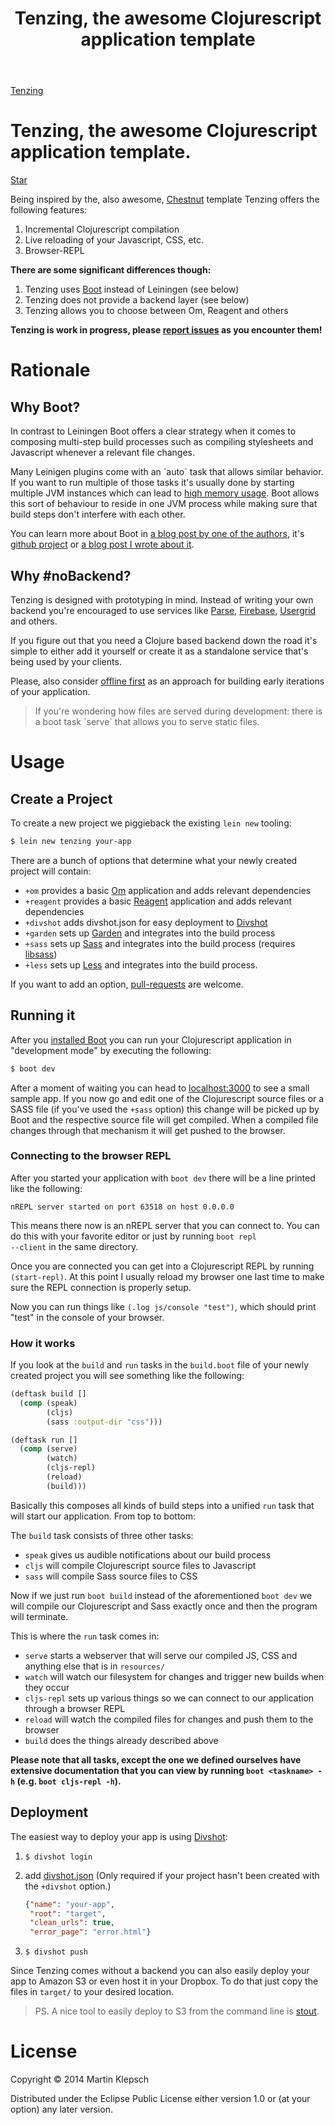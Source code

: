 #+HTML_HEAD: <link rel="stylesheet" type="text/css" href="tenzing.css" />
#+OPTIONS: num:nil toc:nil
#+TITLE: Tenzing, the awesome Clojurescript application template


#+BEGIN_HTML
<nav>
<a class="toc-title" href="/">Tenzing</a>
#+END_HTML
#+TOC: headlines 2
#+BEGIN_HTML
</nav>
#+END_HTML

#+BEGIN_HTML
<main>
#+END_HTML

* Tenzing, the awesome Clojurescript application template.
#+BEGIN_HTML
<!-- Place this tag where you want the button to render. -->
<a class="github-button" href="https://github.com/martinklepsch/tenzing" data-style="mega" data-count-href="/martinklepsch/tenzing/stargazers" data-count-api="/repos/martinklepsch/tenzing#stargazers_count" data-count-aria-label="# stargazers on GitHub" aria-label="Star martinklepsch/tenzing on GitHub">Star</a>
<!-- Place this tag right after the last button or just before your close body tag. -->
<script async defer id="github-bjs" src="https://buttons.github.io/buttons.js"></script>
#+END_HTML
Being inspired by the, also awesome, [[https://github.com/plexus/chestnut][Chestnut]] template
Tenzing offers the following features:

1. Incremental Clojurescript compilation
1. Live reloading of your Javascript, CSS, etc.
1. Browser-REPL

*There are some significant differences though:*

1. Tenzing uses [[https://github.com/boot-clj/boot][Boot]] instead of Leiningen (see below)
1. Tenzing does not provide a backend layer (see below)
1. Tenzing allows you to choose between Om, Reagent and others

*Tenzing is work in progress, please [[https://github.com/martinklepsch/tenzing][report issues]] as you encounter them!*

* Rationale
** Why Boot?
In contrast to Leiningen Boot offers a clear strategy when it comes to
composing multi-step build processes such as compiling stylesheets and
Javascript whenever a relevant file changes.

Many Leinigen plugins come with an `auto` task that allows similar
behavior. If you want to run multiple of those tasks it's usually done
by starting multiple JVM instances which can lead to [[https://github.com/plexus/chestnut/issues/49][high memory
usage]]. Boot allows this sort of behaviour to reside in one JVM process
while making sure that build steps don't interfere with each other.

You can learn more about Boot in [[http://adzerk.com/blog/2014/11/clojurescript-builds-rebooted/][a blog post by one of the authors]],
it's [[https://github.com/boot-clj/boot][github project]] or [[http://www.martinklepsch.org/posts/why-boot-is-relevant-for-the-clojure-ecosystem.html][a blog post I wrote about it]].

** Why #noBackend?
Tenzing is designed with prototyping in mind. Instead of writing your
own backend you're encouraged to use services like [[https://parse.com][Parse]], [[https://www.firebase.com][Firebase]],
[[http://usergrid.incubator.apache.org][Usergrid]] and others.

If you figure out that you need a Clojure based backend down the road
it's simple to either add it yourself or create it as a standalone
service that's being used by your clients.

Please, also consider [[http://alistapart.com/article/offline-first][offline first]] as an approach for building early
iterations of your application.

#+BEGIN_QUOTE
If you're wondering how files are served during development: there is
a boot task `serve` that allows you to serve static files.
#+END_QUOTE

* Usage
** Create a Project
To create a new project we piggieback the existing =lein new= tooling:

#+BEGIN_SRC sh
  $ lein new tenzing your-app
#+END_SRC

There are a bunch of options that determine what your newly created
project will contain:

- =+om= provides a basic [[https://github.com/omcljs/om][Om]] application and adds relevant dependencies
- =+reagent= provides a basic [[https://github.com/reagent-project/reagent][Reagent]] application and adds relevant dependencies
- =+divshot= adds divshot.json for easy deployment to [[https://divshot.com][Divshot]]
- =+garden= sets up [[https://github.com/noprompt/garden][Garden]] and integrates into the build process
- =+sass= sets up [[http://sass-lang.com][Sass]] and integrates into the build process (requires [[http://libsass.org][libsass]])
- =+less= sets up [[http://lesscss.org/][Less]] and integrates into the build process.

If you want to add an option, [[https://github.com/martinklepsch/tenzing][pull-requests]] are welcome.

** Running it
After you [[https://github.com/boot-clj/boot#install][installed Boot]] you can run your Clojurescript application in
"development mode" by executing the following:
#+BEGIN_SRC sh
  $ boot dev
#+END_SRC

After a moment of waiting you can head to [[http://localhost:3000][localhost:3000]] to see a
small sample app. If you now go and edit one of the Clojurescript
source files or a SASS file (if you've used the =+sass= option) this
change will be picked up by Boot and the respective source file will
get compiled. When a compiled file changes through that mechanism it
will get pushed to the browser.

*** Connecting to the browser REPL
After you started your application with =boot dev= there will be a
line printed like the following:
#+BEGIN_SRC
nREPL server started on port 63518 on host 0.0.0.0
#+END_SRC
This means there now is an nREPL server that you can connect to. You
can do this with your favorite editor or just by running =boot repl
--client= in the same directory.

Once you are connected you can get into a Clojurescript REPL by running
=(start-repl)=. At this point I usually reload my browser one last time
to make sure the REPL connection is properly setup.

Now you can run things like =(.log js/console "test")=, which should
print "test" in the console of your browser.
*** How it works
If you look at the =build= and =run= tasks in the =build.boot= file of your
newly created project you will see something like the following:
#+BEGIN_SRC clojure
(deftask build []
  (comp (speak)
        (cljs)
        (sass :output-dir "css")))

(deftask run []
  (comp (serve)
        (watch)
        (cljs-repl)
        (reload)
        (build)))
#+END_SRC

Basically this composes all kinds of build steps into a unified =run= task
that will start our application. From top to bottom:

The =build= task consists of three other tasks:
- =speak= gives us audible notifications about our build process
- =cljs= will compile Clojurescript source files to Javascript
- =sass= will compile Sass source files to CSS

Now if we just run =boot build= instead of the aforementioned =boot dev=
we will compile our Clojurescript and Sass exactly once and then the program
will terminate.

This is where the =run= task comes in:
- =serve= starts a webserver that will serve our compiled JS, CSS and anything else that is in =resources/=
- =watch= will watch our filesystem for changes and trigger new builds when they occur
- =cljs-repl= sets up various things so we can connect to our application through a browser REPL
- =reload= will watch the compiled files for changes and push them to the browser
- =build= does the things already described above

*Please note that all tasks, except the one we defined ourselves have extensive documentation that you can view by running =boot <taskname> -h= (e.g. =boot cljs-repl -h=).*
** Deployment
The easiest way to deploy your app is using [[https://divshot.com][Divshot]]:

1. =$ divshot login=
1. add [[https://github.com/martinklepsch/tenzing/blob/master/resources/leiningen/new/tenzing/divshot.json][divshot.json]] (Only required if your project hasn't been created with the =+divshot= option.)
   #+BEGIN_SRC json
   {"name": "your-app",
    "root": "target",
    "clean_urls": true,
    "error_page": "error.html"}
   #+END_SRC
1. =$ divshot push=

Since Tenzing comes without a backend you can also easily deploy
your app to Amazon S3 or even host it in your Dropbox. To do that
just copy the files in =target/= to your desired location.

#+BEGIN_QUOTE
PS. A nice tool to easily deploy to S3 from the command line is [[https://github.com/EagerIO/Stout][stout]].
#+END_QUOTE

* License

Copyright © 2014 Martin Klepsch

Distributed under the Eclipse Public License either version 1.0 or (at
your option) any later version.


#+BEGIN_HTML
</main>
#+END_HTML

#+BEGIN_HTML
<div id=bg></div>
<script src="https://ajax.googleapis.com/ajax/libs/webfont/1.5.10/webfont.js"></script>
<script>
  WebFont.load({
    google: {
      families: ['Abril Fatface', 'Fira Mono', 'Monda']
    }
  });
</script>
#+END_HTML
